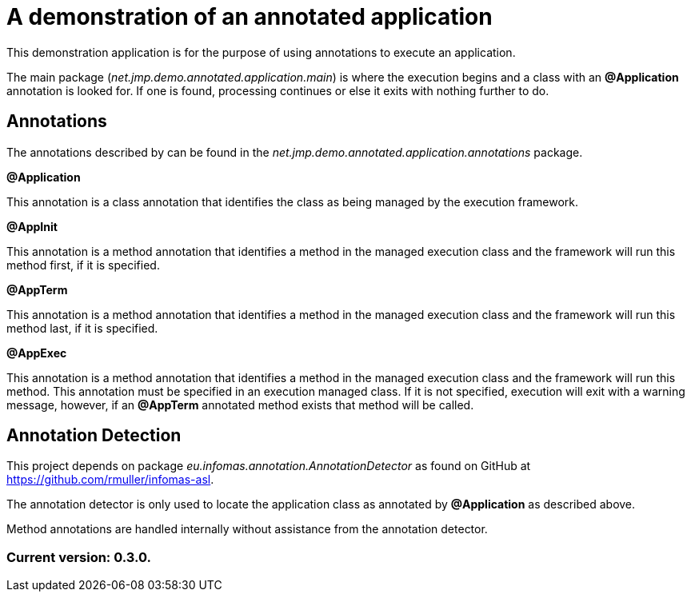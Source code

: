 = A demonstration of an annotated application

This demonstration application is for the purpose of using annotations to execute an application.

The main package (_net.jmp.demo.annotated.application.main_) is where the execution begins and a class with an *@Application* annotation is looked for. If one is found, processing continues or else it exits with nothing further to do.

== Annotations

The annotations described by can be found in the _net.jmp.demo.annotated.application.annotations_ package.

*@Application*

This annotation is a class annotation that identifies the class as being managed by the execution framework.

*@AppInit*

This annotation is a method annotation that identifies a method in the managed execution class and the framework will run this method first, if it is specified.

*@AppTerm*

This annotation is a method annotation that identifies a method in the managed execution class and the framework will run this method last, if it is specified.

*@AppExec*

This annotation is a method annotation that identifies a method in the managed execution class and the framework will run this method. This annotation must be specified in an execution managed class. If it is not specified, execution will exit with a warning message, however, if an *@AppTerm* annotated method exists that method will be called.

== Annotation Detection

This project depends on package _eu.infomas.annotation.AnnotationDetector_ as found on GitHub at https://github.com/rmuller/infomas-asl.

The annotation detector is only used to locate the application class as annotated by *@Application* as described above.

Method annotations are handled internally without assistance from the annotation detector.

=== Current version: 0.3.0.
